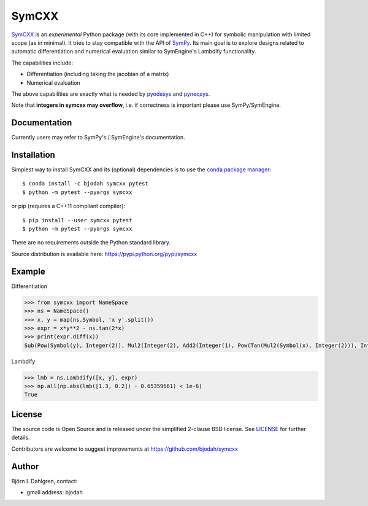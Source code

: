 SymCXX
======

.. image:: http://hera.physchem.kth.se:8080/api/badges/bjodah/symcxx/status.svg
   :target: http://hera.physchem.kth.se:8080/bjodah/symcxx
   :alt: Build status
.. image:: https://img.shields.io/pypi/v/symcxx.svg
   :target: https://pypi.python.org/pypi/symcxx
   :alt: PyPI version
.. image:: https://img.shields.io/badge/python-2.7,3.4,3.5-blue.svg
   :target: https://www.python.org/
   :alt: Python version
.. image:: https://img.shields.io/pypi/l/symcxx.svg
   :target: https://github.com/bjodah/symcxx/blob/master/LICENSE
   :alt: License
.. image:: http://img.shields.io/badge/benchmarked%20by-asv-green.svg?style=flat
   :target: http://hera.physchem.kth.se/~symcxx/benchmarks
   :alt: airspeedvelocity
.. image:: http://hera.physchem.kth.se/~symcxx/branches/master/htmlcov/coverage.svg
   :target: http://hera.physchem.kth.se/~symcxx/branches/master/htmlcov
   :alt: coverage

`SymCXX <https://github.com/bjodah/symcxx>`_ is an *experimental*
Python package (with its core implemented in C++) for symbolic manipulation
with limited scope (as in minimal).
It tries to stay compatible with the API of `SymPy <http://www.sympy.org>`_.
Its main goal is to explore designs related to automatic differentiation and
numerical evaluation similar to SymEngine's Lambdify functionality.

The capabilities include:

- Differentiation (including taking the jacobian of a matrix)
- Numerical evaluation

The above capabilities are exactly what is needed by
`pyodesys <https://pypi.python.org/pypi/pyodesys>`_
and `pyneqsys <https://pypi.python.org/pypi/pyneqsys>`_.

Note that **integers in symcxx may overflow**, i.e. if correctness is important 
please use SymPy/SymEngine.

Documentation
-------------
Currently users may refer to SymPy's / SymEngine's documentation.


Installation
------------
Simplest way to install SymCXX and its (optional) dependencies is to use
the `conda package manager <http://conda.pydata.org/docs/>`_:

::

   $ conda install -c bjodah symcxx pytest
   $ python -m pytest --pyargs symcxx

or pip (requires a C++11 compliant compiler):

::

   $ pip install --user symcxx pytest
   $ python -m pytest --pyargs symcxx


There are no requirements outside the Python standard library.

Source distribution is available here:
`<https://pypi.python.org/pypi/symcxx>`_

Example
-------
Differentiation

.. code:: python

   >>> from symcxx import NameSpace
   >>> ns = NameSpace()
   >>> x, y = map(ns.Symbol, 'x y'.split())
   >>> expr = x*y**2 - ns.tan(2*x)
   >>> print(expr.diff(x))
   Sub(Pow(Symbol(y), Integer(2)), Mul2(Integer(2), Add2(Integer(1), Pow(Tan(Mul2(Symbol(x), Integer(2))), Integer(2)))))

Lambdify

.. code:: python

   >>> lmb = ns.Lambdify([x, y], expr)
   >>> np.all(np.abs(lmb([1.3, 0.2]) - 0.65359661) < 1e-6)
   True


License
-------
The source code is Open Source and is released under the simplified 2-clause BSD license. See `LICENSE <LICENSE>`_ for further details.

Contributors are welcome to suggest improvements at https://github.com/bjodah/symcxx

Author
------
Björn I. Dahlgren, contact:

- gmail address: bjodah
